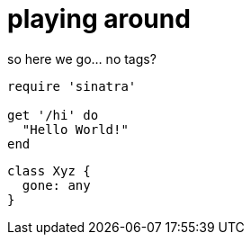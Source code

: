 = playing around
:compat mode: true

so here we go... no tags?

```ruby
require 'sinatra'

get '/hi' do
  "Hello World!"
end
```

```javascript
class Xyz {
  gone: any
}
```
